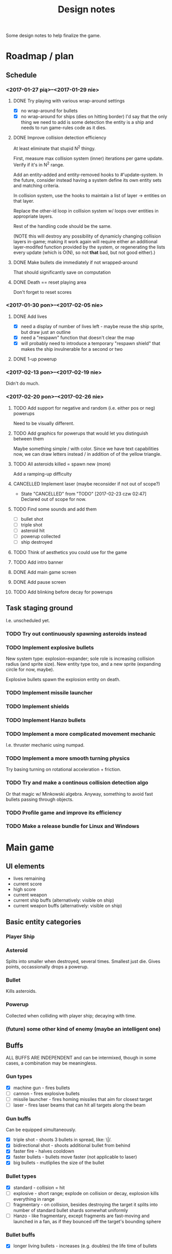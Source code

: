#+title: Design notes
#+startup: hidestars

Some design notes to help finalize the game.


* Roadmap / plan

** Schedule
*** <2017-01-27 pią>--<2017-01-29 nie>

**** DONE Try playing with various wrap-around settings
     CLOSED: [2017-01-29 nie 14:07]
     - [X] no wrap-around for bullets
     - [X] no wrap-around for ships (dies on hitting border)
       I'd say that the only thing we need to add is some detection the entity is a ship and needs to run game-rules code as it dies.

**** DONE Improve collision detection efficiency
     CLOSED: [2017-01-28 sob 21:23]
     At least eliminate that stupid N^2 thingy.

     First, measure max collision system (inner) iterations per game update. Verify if it's in N^2
     range.

     Add an entity-added and entity-removed hooks to #'update-system. In the future, consider
     instead having a system define its own entity sets and matching criteria.

     In collision system, use the hooks to maintain a list of layer -> entities on that layer.

     Replace the other-id loop in collision system w/ loops over entities in appropriate layers.

     Rest of the handling code should be the same.

     (NOTE this will destroy any possibility of dynamicly changing collision layers in-game; making
     it work again will require either an additional layer-modifed function provided by the system,
     or regenerating the lists every update (which is O(N), so not *that* bad, but not good
     either).)

**** DONE Make bullets die immediately if not wrapped-around
     CLOSED: [2017-01-27 pią 22:32]
     That should significantly save on computation

**** DONE Death == reset playing area
     CLOSED: [2017-01-27 pią 01:33]
     Don't forget to reset scores

*** <2017-01-30 pon>--<2017-02-05 nie>

**** DONE Add lives
     CLOSED: [2017-01-29 nie 15:10]
     - [X] need a display of number of lives left - maybe reuse the ship sprite, but draw just an outline
     - [X] need a "respawn" function that doesn't clear the map
     - [X] will probably need to introduce a temporary "respawn shield" that makes the ship invulnerable for a second or two

**** DONE 1-up powerup
     CLOSED: [2017-01-29 nie 15:19]


*** <2017-02-13 pon>--<2017-02-19 nie>
    Didn't do much.

*** <2017-02-20 pon>--<2017-02-26 nie>
**** TODO Add support for negative and random (i.e. either pos or neg) powerups
     Need to be visually different.

**** TODO Add graphics for powerups that would let you distinguish between them
     Maybe something simple / with color. Since we have text capabilities now, we can draw letters instead / in addition of
     of the yellow triangle.

**** TODO All asteroids killed = spawn new (more)
     Add a ramping-up difficulty

**** CANCELLED Implement laser (maybe reconsider if not out of scope?)
     CLOSED: [2017-02-23 czw 02:47]
     - State "CANCELLED"  from "TODO"       [2017-02-23 czw 02:47] \\
       Declared out of scope for now.

**** TODO Find some sounds and add them
     - [ ] bullet shot
     - [ ] triple shot
     - [ ] asteroid hit
     - [ ] powerup collected
     - [ ] ship destroyed

**** TODO Think of aesthetics you could use for the game

**** TODO Add intro banner

**** DONE Add main game screen
     CLOSED: [2017-11-14 Tue 21:32]

**** DONE Add pause screen
     CLOSED: [2017-11-14 Tue 21:32]

**** TODO Add blinking before decay for powerups

** Task staging ground
   I.e. unscheduled yet.

*** TODO Try out continuously spawning asteroids instead

*** TODO Implement explosive bullets
    New system type: explosion-expander; sole role is increasing collision radius (and sprite
    size). New entity type too, and a new sprite (expanding circle for now, maybe).

    Explosive bullets spawn the explosion entity on death.

*** TODO Implement missile launcher

*** TODO Implement shields

*** TODO Implement Hanzo bullets

*** TODO Implement a more complicated movement mechanic
    I.e. thruster mechanic using numpad.

*** TODO Implement a more smooth turning physics
    Try basing turning on rotational acceleration + friction.

*** TODO Try and make a continous collision detection algo
    Or that magic w/ Minkowski algebra. Anyway, something to avoid fast bullets passing through objects.

*** TODO Profile game and improve its efficiency

*** TODO Make a release bundle for Linux and Windows

* Main game
** UI elements
   - lives remaining
   - current score
   - high score
   - current weapon
   - current ship buffs (alternatively: visible on ship)
   - current weapon buffs (alternatively: visible on ship)

** Basic entity categories

*** Player Ship
*** Asteroid
    Splits into smaller when destroyed, several times. Smallest just die.
    Gives points, occassionally drops a powerup.

*** Bullet
    Kills asteroids.

*** Powerup
    Collected when colliding with player ship; decaying with time.

*** (future) some other kind of enemy (maybe an intelligent one)

** Buffs
   ALL BUFFS ARE INDEPENDENT and can be intermixed, though in some cases, a combination may be meaningless.

*** Gun types
    - [X] machine gun - fires bullets
    - [ ] cannon - fires explosive bullets
    - [ ] missile launcher - fires homing missiles that aim for closest target
    - [ ] laser - fires laser beams that can hit all targets along the beam

*** Gun buffs
    Can be equipped simultaneously.
    - [X] triple shot - shoots 3 bullets in spread, like: \|/.
    - [X] bidirectional shot - shoots additional bullet from behind
    - [X] faster fire - halves cooldown
    - [X] faster bullets - bullets move faster (not applicable to laser)
    - [X] big bullets - mutliplies the size of the bullet

*** Bullet types
    - [X] standard - collision = hit
    - [ ] explosive - short range; explode on collision or decay, explosion kills everything in range
    - [ ] fragmentary - on collision, besides destroying the target it splits into number of standard bullet shards somewhat uniformly
    - [ ] Hanzo - like fragmentary, except fragments are fast-moving and launched in a fan, as if they bounced off the target's bounding sphere

*** Bullet buffs
    - [X] longer living bullets - increases (e.g. doubles) the life time of bullets

*** Ship buffs
    - [ ] shield - a shield that can resist one collision with an asteroid
    - [ ] repulsor - pushes asteroids away a bit in a small radius around the ship

** Game rules
   - player starts with N lives
   - ship collides with asteroid => asteroid is destroyed, and:
     - player has shield => player loses shield
     - player has no shield => ship is destroyed, player loses life
   - lives == 0 => game over
   - asteroid is destroyed => player gets points for it
   - asteroids are continuously spawned randomly at the edge of the screen
     - asteroid spawn frequency, starting size and starting speed increases with game time
   - game has no win condition - you fight until you die

** Bugs to fix
*** BUG Collision handling fires multiple time per frame for an object if it collides with several other
    This way, one bullet can destroy a bunch of asteroids at the same time.
    Should not happen by default, IMO. Or at least, not for normal bullets.

    IMO best way would be to mark standard bullets as "dead" in collision handling,
    and reject further collision pairs in which a "dead" bullet shows up.

*** BUG Sometimes you respawn with asteroids that just start to split
    Theory: if you die in the same frame an asteroid is about to be torn apart,
    child asteroids are spawned *after* all other entities are marked for deletion,
    leading to those children remaining.

    Could fire up additional #'p2de:schedule-all-entities-for-deletion and hope the player
    won't notice one frame of invalid game state, but I would prefer a cleaner solution.

* Playtesting ideas

** Tess
   <2017-01-28 sob>
   - [ ] negatywne bonusy
   - [ ] bonusy pytajniki (nie wiadomo czy pozytywny czy negatywny)
   - [X] zmniejszyć max szybkość statku
   - [ ] lepsze bronie dostępne z kolejnymi poziomami
   - [ ] rozpadanie się asteroid na późniejszym poziomie
   - [ ] miganie powerupów przed decayem
   - [X] tymczasowa osłona po respawnie przy stracie życia
   - [ ] alternatywa: zamiast żyć, pasek energii
     - większa asteroida = większy damage
     - asteroida nie umiera od zderzenia
     - [my idea] może im szybciej tym większy damage?
     - [my idea] also: odbicie się od asteroidy (niesprężyste, ale zawsze) - może być fajna mechanika gry :D
